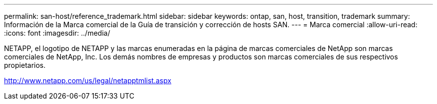 ---
permalink: san-host/reference_trademark.html 
sidebar: sidebar 
keywords: ontap, san, host, transition, trademark 
summary: Información de la Marca comercial de la Guía de transición y corrección de hosts SAN. 
---
= Marca comercial
:allow-uri-read: 
:icons: font
:imagesdir: ../media/


NETAPP, el logotipo de NETAPP y las marcas enumeradas en la página de marcas comerciales de NetApp son marcas comerciales de NetApp, Inc. Los demás nombres de empresas y productos son marcas comerciales de sus respectivos propietarios.

http://www.netapp.com/us/legal/netapptmlist.aspx[]
